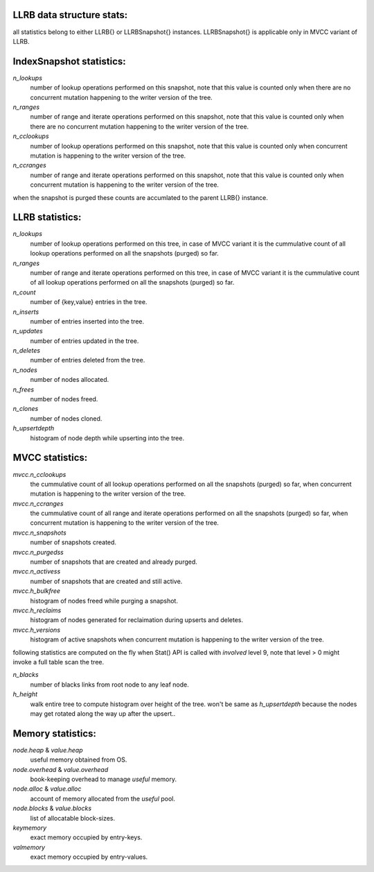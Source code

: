 LLRB data structure stats:
--------------------------

all statistics belong to either LLRB{} or LLRBSnapshot{} instances.
LLRBSnapshot{} is applicable only in MVCC variant of LLRB. 

IndexSnapshot statistics:
-------------------------

`n_lookups`
    number of lookup operations performed on this snapshot, note that
    this value is counted only when there are no concurrent mutation happening
    to the writer version of the tree.

`n_ranges`
    number of range and iterate operations performed on this snapshot,
    note that this value is counted only when there are no concurrent
    mutation happening to the writer version of the tree.

`n_cclookups`
    number of lookup operations performed on this snapshot, note that
    this value is counted only when concurrent mutation is happening
    to the writer version of the tree.

`n_ccranges`
    number of range and iterate operations performed on this snapshot,
    note that this value is counted only when concurrent mutation is
    happening to the writer version of the tree.

when the snapshot is purged these counts are accumlated to the parent LLRB{}
instance.

LLRB statistics:
----------------

`n_lookups`
    number of lookup operations performed on this tree, in case of MVCC
    variant it is the cummulative count of all lookup operations performed
    on all the snapshots (purged) so far.

`n_ranges`
    number of range and iterate operations performed on this tree, in case
    of MVCC variant it is the cummulative count of all lookup operations
    performed on all the snapshots (purged) so far.

`n_count`
    number of {key,value} entries in the tree.

`n_inserts`
    number of entries inserted into the tree.

`n_updates`
    number of entries updated in the tree.

`n_deletes`
    number of entries deleted from the tree.

`n_nodes`
    number of nodes allocated.

`n_frees`
    number of nodes freed.

`n_clones`
    number of nodes cloned.

`h_upsertdepth`
    histogram of node depth while upserting into the tree.

MVCC statistics:
----------------

`mvcc.n_cclookups`
    the cummulative count of all lookup operations performed on all
    the snapshots (purged) so far, when concurrent mutation is happening
    to the writer version of the tree.

`mvcc.n_ccranges`
    the cummulative count of all range and iterate operations performed
    on all the snapshots (purged) so far, when concurrent mutation is
    happening to the writer version of the tree.

`mvcc.n_snapshots`
    number of snapshots created.

`mvcc.n_purgedss`
    number of snapshots that are created and already purged.

`mvcc.n_activess`
    number of snapshots that are created and still active.

`mvcc.h_bulkfree`
    histogram of nodes freed while purging a snapshot.

`mvcc.h_reclaims`
    histogram of nodes generated for reclaimation during upserts and deletes.

`mvcc.h_versions`
    histogram of active snapshots when concurrent mutation is happening
    to the writer version of the tree.

following statistics are computed on the fly when Stat() API is called with
`involved` level 9, note that level > 0 might invoke a full table
scan the tree.

`n_blacks`
    number of blacks links from root node to any leaf node.

`h_height`
    walk entire tree to compute histogram over height of the tree.
    won't be same as `h_upsertdepth` because the nodes may get
    rotated along the way up after the upsert..

Memory statistics:
------------------

`node.heap` & `value.heap`
    useful memory obtained from OS.

`node.overhead` & `value.overhead`
    book-keeping overhead to manage `useful` memory.

`node.alloc` & `value.alloc`
    account of memory allocated from the `useful` pool.

`node.blocks` & `value.blocks`
    list of allocatable block-sizes.

`keymemory`
    exact memory occupied by entry-keys.

`valmemory`
    exact memory occupied by entry-values.

